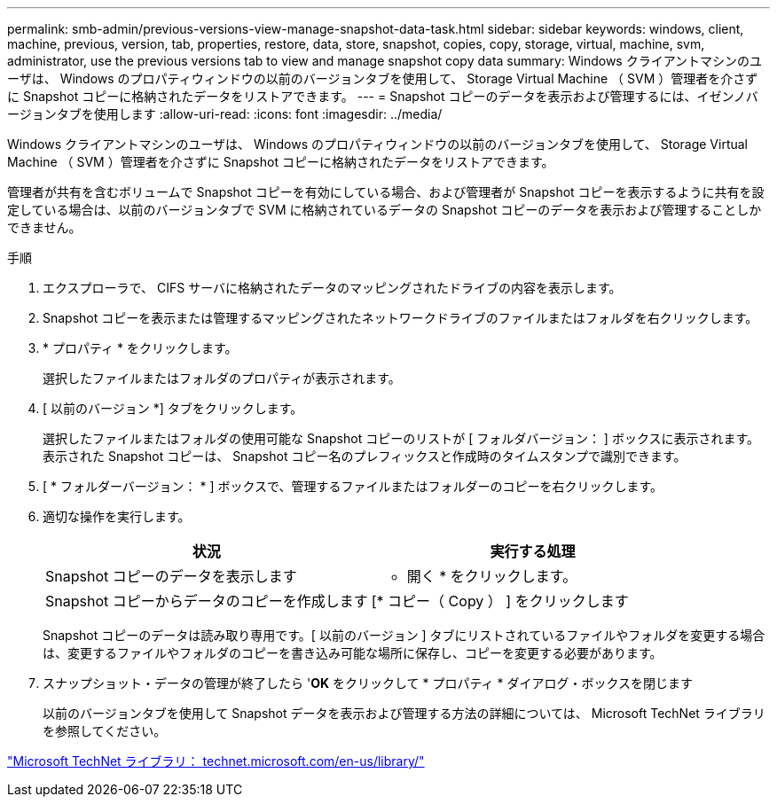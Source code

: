 ---
permalink: smb-admin/previous-versions-view-manage-snapshot-data-task.html 
sidebar: sidebar 
keywords: windows, client, machine, previous, version, tab, properties, restore, data, store, snapshot, copies, copy, storage, virtual, machine, svm, administrator, use the previous versions tab to view and manage snapshot copy data 
summary: Windows クライアントマシンのユーザは、 Windows のプロパティウィンドウの以前のバージョンタブを使用して、 Storage Virtual Machine （ SVM ）管理者を介さずに Snapshot コピーに格納されたデータをリストアできます。 
---
= Snapshot コピーのデータを表示および管理するには、イゼンノバージョンタブを使用します
:allow-uri-read: 
:icons: font
:imagesdir: ../media/


[role="lead"]
Windows クライアントマシンのユーザは、 Windows のプロパティウィンドウの以前のバージョンタブを使用して、 Storage Virtual Machine （ SVM ）管理者を介さずに Snapshot コピーに格納されたデータをリストアできます。

管理者が共有を含むボリュームで Snapshot コピーを有効にしている場合、および管理者が Snapshot コピーを表示するように共有を設定している場合は、以前のバージョンタブで SVM に格納されているデータの Snapshot コピーのデータを表示および管理することしかできません。

.手順
. エクスプローラで、 CIFS サーバに格納されたデータのマッピングされたドライブの内容を表示します。
. Snapshot コピーを表示または管理するマッピングされたネットワークドライブのファイルまたはフォルダを右クリックします。
. * プロパティ * をクリックします。
+
選択したファイルまたはフォルダのプロパティが表示されます。

. [ 以前のバージョン *] タブをクリックします。
+
選択したファイルまたはフォルダの使用可能な Snapshot コピーのリストが [ フォルダバージョン： ] ボックスに表示されます。表示された Snapshot コピーは、 Snapshot コピー名のプレフィックスと作成時のタイムスタンプで識別できます。

. [ * フォルダーバージョン： * ] ボックスで、管理するファイルまたはフォルダーのコピーを右クリックします。
. 適切な操作を実行します。
+
|===
| 状況 | 実行する処理 


 a| 
Snapshot コピーのデータを表示します
 a| 
* 開く * をクリックします。



 a| 
Snapshot コピーからデータのコピーを作成します
 a| 
[* コピー（ Copy ） ] をクリックします

|===
+
Snapshot コピーのデータは読み取り専用です。[ 以前のバージョン ] タブにリストされているファイルやフォルダを変更する場合は、変更するファイルやフォルダのコピーを書き込み可能な場所に保存し、コピーを変更する必要があります。

. スナップショット・データの管理が終了したら '*OK* をクリックして * プロパティ * ダイアログ・ボックスを閉じます
+
以前のバージョンタブを使用して Snapshot データを表示および管理する方法の詳細については、 Microsoft TechNet ライブラリを参照してください。



http://technet.microsoft.com/en-us/library/["Microsoft TechNet ライブラリ： technet.microsoft.com/en-us/library/"]

